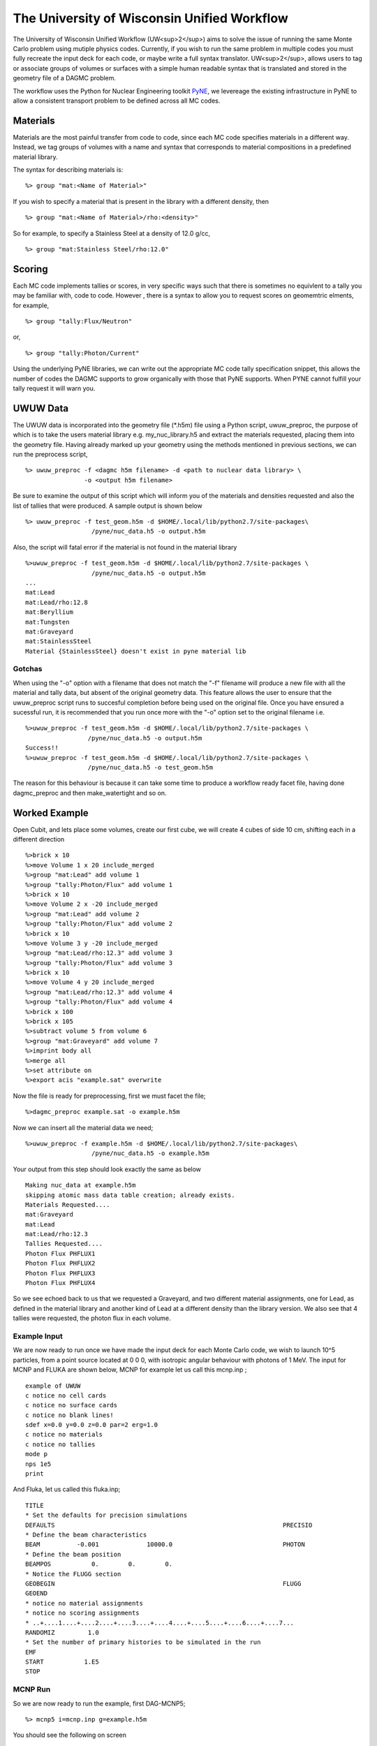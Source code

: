 The University of Wisconsin Unified Workflow
----------------------------------------

The University of Wisconsin Unified Workflow (UW<sup>2</sup>) aims to solve the 
issue of running the same Monte Carlo problem using mutiple physics codes. Currently,
if you wish to run the same problem in multiple codes you must fully recreate the
input deck for each code, or maybe write a full syntax translator. UW<sup>2</sup>, allows users
to tag or associate groups of volumes or surfaces with a simple human readable syntax
that is translated and stored in the geometry file of a DAGMC problem.

The workflow uses the Python for Nuclear Engineering toolkit `PyNE <http://pyne.io>`_, we 
levereage the existing infrastructure in PyNE to allow a consistent transport problem to be
defined across all MC codes.

Materials
+++++++++++++++++++++++++++++++++++++++

Materials are the most painful transfer from code to code, since each MC code 
specifies materials in a different way. Instead, we tag groups of volumes
with a name and syntax that corresponds to material compositions in a predefined
material library.

The syntax for describing materials is:
::
     %> group "mat:<Name of Material>"

If you wish to specify a material that is present in the library with a different 
density, then 
::
     %> group "mat:<Name of Material>/rho:<density>"

So for example, to specify a Stainless Steel at a density of 12.0 g/cc,
::
     %> group "mat:Stainless Steel/rho:12.0"


Scoring
+++++++

Each MC code implements tallies or scores, in very specific ways such that there
is sometimes no equivlent to a tally you may be familiar with, code to code. However
, there is a syntax to allow you to request scores on geomemtric elments, for example,
::
     %> group "tally:Flux/Neutron"

or,
::
     %> group "tally:Photon/Current"

Using the underlying PyNE libraries, we can write out the appropriate MC code tally specification
snippet, this allows the number of codes the DAGMC supports to grow organically with those that
PyNE supports. When PYNE cannot fulfill your tally request it will warn you.

UWUW Data
+++++
The UWUW data is incorporated into the geometry file (*.h5m) file using a Python script, uwuw_preproc, 
the purpose of which is to take the users material library e.g. my_nuc_library.h5 and extract the materials
requested, placing them into the geometry file. Having already marked up your geometry using the methods
mentioned in previous sections, we can run the preprocess script,
::
   %> uwuw_preproc -f <dagmc h5m filename> -d <path to nuclear data library> \
                   -o <output h5m filename>

Be sure to examine the output of this script which will inform you of the materials and densities requested and 
also the list of tallies that were produced. A sample output is shown below
::
   %> uwuw_preproc -f test_geom.h5m -d $HOME/.local/lib/python2.7/site-packages\
                     /pyne/nuc_data.h5 -o output.h5m

Also, the script will fatal error if the material is not found in the material library
::
   %>uwuw_preproc -f test_geom.h5m -d $HOME/.local/lib/python2.7/site-packages \
                     /pyne/nuc_data.h5 -o output.h5m
   ...
   mat:Lead
   mat:Lead/rho:12.8
   mat:Beryllium
   mat:Tungsten
   mat:Graveyard
   mat:StainlessSteel
   Material {StainlessSteel} doesn't exist in pyne material lib

Gotchas
=======
When using the "-o" option with a filename that does not match the "-f" filename will produce a new file with all the material and tally data, but 
absent of the original geometry data. This feature allows the user to ensure that the uwuw_preproc script runs to succesful completion before 
being used on the original file. Once you have ensured a sucessful run, it is recommended that you run once more with the "-o" option set to the 
original filename i.e.
::
   %>uwuw_preproc -f test_geom.h5m -d $HOME/.local/lib/python2.7/site-packages \
                    /pyne/nuc_data.h5 -o output.h5m
   Success!!
   %>uwuw_preproc -f test_geom.h5m -d $HOME/.local/lib/python2.7/site-packages \
                    /pyne/nuc_data.h5 -o test_geom.h5m
  
The reason for this behaviour is because it can take some time to produce a workflow ready facet file, having done dagmc_preproc and then make_watertight
and so on.

Worked Example
+++++

Open Cubit, and lets place some volumes, create our first cube, we will create 4 cubes of side 10 cm, shifting each in a different direction
::
   %>brick x 10
   %>move Volume 1 x 20 include_merged
   %>group "mat:Lead" add volume 1
   %>group "tally:Photon/Flux" add volume 1
   %>brick x 10
   %>move Volume 2 x -20 include_merged
   %>group "mat:Lead" add volume 2
   %>group "tally:Photon/Flux" add volume 2
   %>brick x 10
   %>move Volume 3 y -20 include_merged
   %>group "mat:Lead/rho:12.3" add volume 3
   %>group "tally:Photon/Flux" add volume 3
   %>brick x 10
   %>move Volume 4 y 20 include_merged
   %>group "mat:Lead/rho:12.3" add volume 4
   %>group "tally:Photon/Flux" add volume 4
   %>brick x 100
   %>brick x 105
   %>subtract volume 5 from volume 6
   %>group "mat:Graveyard" add volume 7
   %>imprint body all
   %>merge all
   %>set attribute on
   %>export acis "example.sat" overwrite

Now the file is ready for preprocessing, first we must facet the file;
::
   %>dagmc_preproc example.sat -o example.h5m

Now we can insert all the material data we need;
::
   %>uwuw_preproc -f example.h5m -d $HOME/.local/lib/python2.7/site-packages\
                     /pyne/nuc_data.h5 -o example.h5m

Your output from this step should look exactly the same as below
::
   Making nuc_data at example.h5m
   skipping atomic mass data table creation; already exists.
   Materials Requested....
   mat:Graveyard
   mat:Lead
   mat:Lead/rho:12.3
   Tallies Requested....
   Photon Flux PHFLUX1
   Photon Flux PHFLUX2
   Photon Flux PHFLUX3
   Photon Flux PHFLUX4

So we see echoed back to us that we requested a Graveyard, and two different material assignments, one for Lead, 
as defined in the material library and another kind of Lead at a different density than the library version. We 
also see that 4 tallies were requested, the photon flux in each volume.

Example Input
======
We are now ready to run once we have made the input deck for each Monte Carlo code, we wish to launch 10^5 particles, 
from a point source located at 0 0 0, with isotropic angular behaviour with photons of 1 MeV. The input for MCNP and
FLUKA are shown below, MCNP for example let us call this mcnp.inp ;
::
   example of UWUW
   c notice no cell cards
   c notice no surface cards
   c notice no blank lines!
   sdef x=0.0 y=0.0 z=0.0 par=2 erg=1.0
   c notice no materials
   c notice no tallies
   mode p
   nps 1e5
   print 

And Fluka, let us called this fluka.inp;
::
   TITLE
   * Set the defaults for precision simulations
   DEFAULTS                                                              PRECISIO
   * Define the beam characteristics
   BEAM          -0.001             10000.0                              PHOTON
   * Define the beam position
   BEAMPOS           0.        0.        0.
   * Notice the FLUGG section
   GEOBEGIN                                                              FLUGG
   GEOEND
   * notice no material assignments
   * notice no scoring assignments
   * ..+....1....+....2....+....3....+....4....+....5....+....6....+....7...
   RANDOMIZ         1.0
   * Set the number of primary histories to be simulated in the run
   EMF
   START           1.E5
   STOP

MCNP Run
========
So we are now ready to run the example, first DAG-MCNP5;
::
   %> mcnp5 i=mcnp.inp g=example.h5m

You should see the following on screen
::
   The implicit complement's total surface area = 128550
   This problem is using DAGMC version    1.000 w/ DagMC r   0
   Using default writer WriteHDF5 for file fcad 
   /mnt/data/prod/uwuw_example/web_example/example.h5m
   Materials present in the h5m file
   mat:Lead
   mat:Lead/rho:12.3
   Tallies present in the h5m file
   PHFLUX1
   PHFLUX2
   PHFLUX3
   PHFLUX4
   Going to write an lcad file = lcad
   Tallies
             Thread Name & Version = MCNP5, 1.60
             Copyright LANS/LANL/DOE - see output file
                                     _                                      
               ._ _    _  ._   ._   |_                                      
               | | |  (_  | |  |_)   _)                                     
                               |                                            
           
   comment.  photon   importances have been set equal to 1.                                                               
   comment. using random number generator  1, initial seed = 19073486328125      
   Turned OFF ray firing on full CAD model.
   Set overlap thickness = 0
   imcn   is done
  
    warning.  material        1 has been set to a conductor.                                                               
    warning.  material        2 has been set to a conductor.                                                               
  
                              ctm =        0.00   nrn =                 0
   dump    1 on file runtpe   nps =           0   coll =                0
     xact   is done

   cp0 =   0.01
   run terminated when      100000  particle histories were done.
  
                                ctm =        0.05   nrn =            900033
   dump    2 on file runtpe   nps =      100000   coll =            56221
   mcrun  is done

Feel free to examine the output of the run, but this provides a simple example on what to
expect.

FluDAG Run
==========
And now FluDAG, first we produce the mat.inp snippet file, this must then be pasted into
the full Fluka input deck
::
   %> mainfludag example.h5m

The mat.inp file should look like
::
   *...+....1....+....2....+....3....+....4....+....5....+....6....+....7...
   ASSIGNMA       LEAD1        1.
   ASSIGNMA       LEAD1        2.
   ASSIGNMA       LEAD2        3.
   ASSIGNMA       LEAD2        4.
   ASSIGNMA    BLCKHOLE        5.
   ASSIGNMA      VACUUM        6.
   *...+....1....+....2....+....3....+....4....+....5....+....6....+....7...
   MATERIAL         82.   207.217     11.35       26.                    LEAD1     
   MATERIAL         82.   207.217      12.3       27.                    LEAD2     
   *...+....1....+....2....+....3....+....4....+....5....+....6....+....7...
   * UW**2 tallies
   * PHFLUX1
   USRTRACK         1.0    PHOTON       -21        1.1.0000e+03     1000.PHFLUX1
   USRTRACK       10.E1     1.E-3                                               &
   * PHFLUX2
   USRTRACK         1.0    PHOTON       -21        2.1.0000e+03     1000.PHFLUX2
   USRTRACK       10.E1     1.E-3                                               &
   * PHFLUX3
   USRTRACK         1.0    PHOTON       -21        3.1.0000e+03     1000.PHFLUX3
   USRTRACK       10.E1     1.E-3                                               &
   * PHFLUX4
   USRTRACK         1.0    PHOTON       -21        4.1.0000e+03     1000.PHFLUX4
   USRTRACK       10.E1     1.E-3                                               &

As of the current time you will need to add two lines manually, this is because the 
component of the code which identifies neutron cross section data is not yet complete.
::
   *...+....1....+....2....+....3....+....4....+....5....+....6....+....7....+....
   LOW-MAT        LEAD1       82.       -2.      296.                    LEAD 
   LOW-MAT        LEAD2       82.       -2.      296.                    LEAD 

This must be pasted into the Fluka input and then run, as you would any Fluka, but
with the exception that we give the rfluka script an exectuable argument, and  new
"-d" argument which specifies the geometry filename
::
   %> $FLUPRO/flutil/rfluka -N0 -M1 -e mainfludag -d example.h5m fluka.inp

The code should run and sucessfully produce the following
::
   $TARGET_MACHINE = Linux
   $FLUPRO = /mnt/data/opt/fluka/fluka/

   Initial seed already existing
   Running fluka in /mnt/data/prod/uwuw_example/web_example/fluka_26362

   ======================= Running FLUKA for cycle # 1 =======================

   Removing links
   Removing temporary files
   Saving output and random number seed
   Saving additional files generated
   Moving fort.21 to /mnt/data/prod/uwuw_example/web_example/fluka001_fort.21
   End of FLUKA run

DagSolid Run
============
DagSolid is probably the most trivial of all the UWUW enabled codes to run, copy the vis.mac file from DAGMC/geant4/build/vis.mac
::
   %> DagGeant4 example.h5m

After some loading you should see a GUI window open (if you build geant4 with visualisation on), we can then use the Geant4 general particle
source to emulate the behaviour of the previous two codes,
::
   Idle> /gps/particle gamma
   Idle> /gps/ang/type iso
   Idle> /gps/energy 1.0 MeV

Now we are ready to run,
::
   Idle> /run/beamOn 1000000


